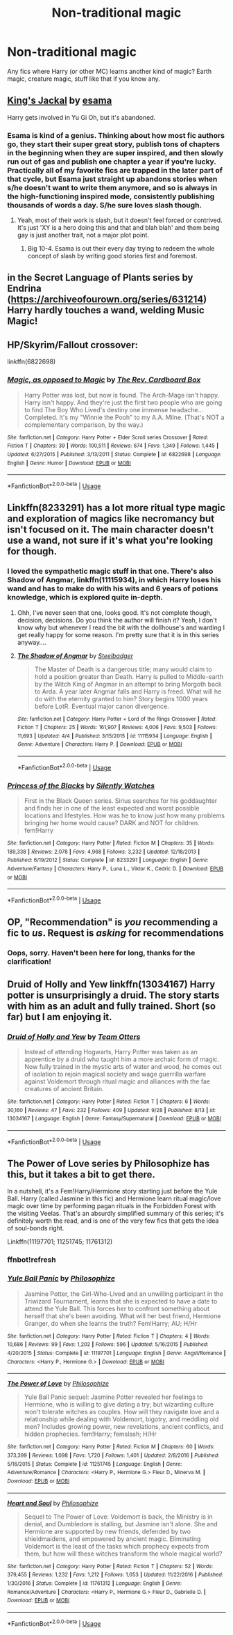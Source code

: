 #+TITLE: Non-traditional magic

* Non-traditional magic
:PROPERTIES:
:Author: ihavebeengruntled
:Score: 12
:DateUnix: 1543344342.0
:DateShort: 2018-Nov-27
:FlairText: Request
:END:
Any fics where Harry (or other MC) learns another kind of magic? Earth magic, creature magic, stuff like that if you know any.


** [[https://archiveofourown.org/works/1935633][King's Jackal]] by [[https://archiveofourown.org/users/esama/pseuds/esama][esama]]

Harry gets involved in Yu Gi Oh, but it's abandoned.
:PROPERTIES:
:Author: 4wallsandawindow
:Score: 2
:DateUnix: 1543348818.0
:DateShort: 2018-Nov-27
:END:

*** Esama is kind of a genius. Thinking about how most fic authors go, they start their super great story, publish tons of chapters in the beginning when they are super inspired, and then slowly run out of gas and publish one chapter a year if you're lucky. Practically all of my favorite fics are trapped in the later part of that cycle, but Esama just straight up abandons stories when s/he doesn't want to write them anymore, and so is always in the high-functioning inspired mode, consistently publishing thousands of words a day. S/he sure loves slash though.
:PROPERTIES:
:Author: HamiltonsGhost
:Score: 3
:DateUnix: 1543379933.0
:DateShort: 2018-Nov-28
:END:

**** Yeah, most of their work is slash, but it doesn't feel forced or contrived. It's just 'XY is a hero doing this and that and blah blah' and them being gay is just another trait, not a major plot point.
:PROPERTIES:
:Author: 4wallsandawindow
:Score: 1
:DateUnix: 1543411201.0
:DateShort: 2018-Nov-28
:END:

***** Big 10-4. Esama is out their every day trying to redeem the whole concept of slash by writing good stories first and foremost.
:PROPERTIES:
:Author: HamiltonsGhost
:Score: 2
:DateUnix: 1543468668.0
:DateShort: 2018-Nov-29
:END:


** in the Secret Language of Plants series by Endrina ([[https://archiveofourown.org/series/631214]]) Harry hardly touches a wand, welding Music Magic!
:PROPERTIES:
:Author: RL109531
:Score: 2
:DateUnix: 1543352211.0
:DateShort: 2018-Nov-28
:END:


** HP/Skyrim/Fallout crossover:

linkffn(6822698)
:PROPERTIES:
:Author: Sefera17
:Score: 2
:DateUnix: 1543383085.0
:DateShort: 2018-Nov-28
:END:

*** [[https://www.fanfiction.net/s/6822698/1/][*/Magic, as opposed to Magic/*]] by [[https://www.fanfiction.net/u/2465089/The-Rev-Cardboard-Box][/The Rev. Cardboard Box/]]

#+begin_quote
  Harry Potter was lost, but now is found. The Arch-Mage isn't happy. Harry isn't happy. And they're just the first two people who are going to find The Boy Who Lived's destiny one immense headache... Completed. It's my "Winnie the Pooh" to my A.A. Milne. (That's NOT a complementary comparison, by the way.)
#+end_quote

^{/Site/:} ^{fanfiction.net} ^{*|*} ^{/Category/:} ^{Harry} ^{Potter} ^{+} ^{Elder} ^{Scroll} ^{series} ^{Crossover} ^{*|*} ^{/Rated/:} ^{Fiction} ^{T} ^{*|*} ^{/Chapters/:} ^{39} ^{*|*} ^{/Words/:} ^{100,511} ^{*|*} ^{/Reviews/:} ^{674} ^{*|*} ^{/Favs/:} ^{1,349} ^{*|*} ^{/Follows/:} ^{1,445} ^{*|*} ^{/Updated/:} ^{6/27/2015} ^{*|*} ^{/Published/:} ^{3/13/2011} ^{*|*} ^{/Status/:} ^{Complete} ^{*|*} ^{/id/:} ^{6822698} ^{*|*} ^{/Language/:} ^{English} ^{*|*} ^{/Genre/:} ^{Humor} ^{*|*} ^{/Download/:} ^{[[http://www.ff2ebook.com/old/ffn-bot/index.php?id=6822698&source=ff&filetype=epub][EPUB]]} ^{or} ^{[[http://www.ff2ebook.com/old/ffn-bot/index.php?id=6822698&source=ff&filetype=mobi][MOBI]]}

--------------

*FanfictionBot*^{2.0.0-beta} | [[https://github.com/tusing/reddit-ffn-bot/wiki/Usage][Usage]]
:PROPERTIES:
:Author: FanfictionBot
:Score: 1
:DateUnix: 1543383100.0
:DateShort: 2018-Nov-28
:END:


** Linkffn(8233291) has a lot more ritual type magic and exploration of magics like necromancy but isn't focused on it. The main character doesn't use a wand, not sure if it's what you're looking for though.
:PROPERTIES:
:Author: VD909
:Score: 2
:DateUnix: 1543391437.0
:DateShort: 2018-Nov-28
:END:

*** I loved the sympathetic magic stuff in that one. There's also Shadow of Angmar, linkffn(11115934), in which Harry loses his wand and has to make do with his wits and 6 years of potions knowledge, which is explored quite in-depth.
:PROPERTIES:
:Author: VenditatioDelendaEst
:Score: 3
:DateUnix: 1543465858.0
:DateShort: 2018-Nov-29
:END:

**** Ohh, I've never seen that one, looks good. It's not complete though, decision, decisions. Do you think the author will finish it? Yeah, I don't know why but whenever I read the bit with the dollhouse's and warding I get really happy for some reason. I'm pretty sure that it is in this series anyway....
:PROPERTIES:
:Author: VD909
:Score: 2
:DateUnix: 1543469279.0
:DateShort: 2018-Nov-29
:END:


**** [[https://www.fanfiction.net/s/11115934/1/][*/The Shadow of Angmar/*]] by [[https://www.fanfiction.net/u/5291694/Steelbadger][/Steelbadger/]]

#+begin_quote
  The Master of Death is a dangerous title; many would claim to hold a position greater than Death. Harry is pulled to Middle-earth by the Witch King of Angmar in an attempt to bring Morgoth back to Arda. A year later Angmar falls and Harry is freed. What will he do with the eternity granted to him? Story begins 1000 years before LotR. Eventual major canon divergence.
#+end_quote

^{/Site/:} ^{fanfiction.net} ^{*|*} ^{/Category/:} ^{Harry} ^{Potter} ^{+} ^{Lord} ^{of} ^{the} ^{Rings} ^{Crossover} ^{*|*} ^{/Rated/:} ^{Fiction} ^{T} ^{*|*} ^{/Chapters/:} ^{25} ^{*|*} ^{/Words/:} ^{161,907} ^{*|*} ^{/Reviews/:} ^{4,006} ^{*|*} ^{/Favs/:} ^{9,503} ^{*|*} ^{/Follows/:} ^{11,693} ^{*|*} ^{/Updated/:} ^{4/4} ^{*|*} ^{/Published/:} ^{3/15/2015} ^{*|*} ^{/id/:} ^{11115934} ^{*|*} ^{/Language/:} ^{English} ^{*|*} ^{/Genre/:} ^{Adventure} ^{*|*} ^{/Characters/:} ^{Harry} ^{P.} ^{*|*} ^{/Download/:} ^{[[http://www.ff2ebook.com/old/ffn-bot/index.php?id=11115934&source=ff&filetype=epub][EPUB]]} ^{or} ^{[[http://www.ff2ebook.com/old/ffn-bot/index.php?id=11115934&source=ff&filetype=mobi][MOBI]]}

--------------

*FanfictionBot*^{2.0.0-beta} | [[https://github.com/tusing/reddit-ffn-bot/wiki/Usage][Usage]]
:PROPERTIES:
:Author: FanfictionBot
:Score: 1
:DateUnix: 1543465869.0
:DateShort: 2018-Nov-29
:END:


*** [[https://www.fanfiction.net/s/8233291/1/][*/Princess of the Blacks/*]] by [[https://www.fanfiction.net/u/4036441/Silently-Watches][/Silently Watches/]]

#+begin_quote
  First in the Black Queen series. Sirius searches for his goddaughter and finds her in one of the least expected and worst possible locations and lifestyles. How was he to know just how many problems bringing her home would cause? DARK and NOT for children. fem!Harry
#+end_quote

^{/Site/:} ^{fanfiction.net} ^{*|*} ^{/Category/:} ^{Harry} ^{Potter} ^{*|*} ^{/Rated/:} ^{Fiction} ^{M} ^{*|*} ^{/Chapters/:} ^{35} ^{*|*} ^{/Words/:} ^{189,338} ^{*|*} ^{/Reviews/:} ^{2,078} ^{*|*} ^{/Favs/:} ^{4,968} ^{*|*} ^{/Follows/:} ^{3,232} ^{*|*} ^{/Updated/:} ^{12/18/2013} ^{*|*} ^{/Published/:} ^{6/19/2012} ^{*|*} ^{/Status/:} ^{Complete} ^{*|*} ^{/id/:} ^{8233291} ^{*|*} ^{/Language/:} ^{English} ^{*|*} ^{/Genre/:} ^{Adventure/Fantasy} ^{*|*} ^{/Characters/:} ^{Harry} ^{P.,} ^{Luna} ^{L.,} ^{Viktor} ^{K.,} ^{Cedric} ^{D.} ^{*|*} ^{/Download/:} ^{[[http://www.ff2ebook.com/old/ffn-bot/index.php?id=8233291&source=ff&filetype=epub][EPUB]]} ^{or} ^{[[http://www.ff2ebook.com/old/ffn-bot/index.php?id=8233291&source=ff&filetype=mobi][MOBI]]}

--------------

*FanfictionBot*^{2.0.0-beta} | [[https://github.com/tusing/reddit-ffn-bot/wiki/Usage][Usage]]
:PROPERTIES:
:Author: FanfictionBot
:Score: 1
:DateUnix: 1543391448.0
:DateShort: 2018-Nov-28
:END:


** OP, "Recommendation" is /you/ recommending a fic to /us/. *Request* is /asking/ for recommendations
:PROPERTIES:
:Author: Murphy540
:Score: 2
:DateUnix: 1543350695.0
:DateShort: 2018-Nov-28
:END:

*** Oops, sorry. Haven't been here for long, thanks for the clarification!
:PROPERTIES:
:Author: ihavebeengruntled
:Score: 1
:DateUnix: 1543354424.0
:DateShort: 2018-Nov-28
:END:


** Druid of Holly and Yew linkffn(13034167) Harry potter is unsurprisingly a druid. The story starts with him as an adult and fully trained. Short (so far) but I am enjoying it.
:PROPERTIES:
:Author: wizzard-of-time
:Score: 1
:DateUnix: 1543411084.0
:DateShort: 2018-Nov-28
:END:

*** [[https://www.fanfiction.net/s/13034167/1/][*/Druid of Holly and Yew/*]] by [[https://www.fanfiction.net/u/5770337/Team-Otters][/Team Otters/]]

#+begin_quote
  Instead of attending Hogwarts, Harry Potter was taken as an apprentice by a druid who taught him a more archaic form of magic. Now fully trained in the mystic arts of water and wood, he comes out of isolation to rejoin magical society and wage guerrilla warfare against Voldemort through ritual magic and alliances with the fae creatures of ancient Britain.
#+end_quote

^{/Site/:} ^{fanfiction.net} ^{*|*} ^{/Category/:} ^{Harry} ^{Potter} ^{*|*} ^{/Rated/:} ^{Fiction} ^{T} ^{*|*} ^{/Chapters/:} ^{6} ^{*|*} ^{/Words/:} ^{30,160} ^{*|*} ^{/Reviews/:} ^{47} ^{*|*} ^{/Favs/:} ^{232} ^{*|*} ^{/Follows/:} ^{409} ^{*|*} ^{/Updated/:} ^{9/28} ^{*|*} ^{/Published/:} ^{8/13} ^{*|*} ^{/id/:} ^{13034167} ^{*|*} ^{/Language/:} ^{English} ^{*|*} ^{/Genre/:} ^{Fantasy/Supernatural} ^{*|*} ^{/Download/:} ^{[[http://www.ff2ebook.com/old/ffn-bot/index.php?id=13034167&source=ff&filetype=epub][EPUB]]} ^{or} ^{[[http://www.ff2ebook.com/old/ffn-bot/index.php?id=13034167&source=ff&filetype=mobi][MOBI]]}

--------------

*FanfictionBot*^{2.0.0-beta} | [[https://github.com/tusing/reddit-ffn-bot/wiki/Usage][Usage]]
:PROPERTIES:
:Author: FanfictionBot
:Score: 1
:DateUnix: 1543411096.0
:DateShort: 2018-Nov-28
:END:


** The Power of Love series by Philosophize has this, but it takes a bit to get there.

In a nutshell, it's a Fem!Harry/Hermione story starting just before the Yule Ball. Harry (called Jasmine in this fic) and Hermione learn ritual magic/love magic over time by performing pagan rituals in the Forbidden Forest with the visiting Veelas. That's an absurdly simplified summary of this series; it's definitely worth the read, and is one of the very few fics that gets the idea of soul-bonds right.

Linkffn(11197701; 11251745; 11761312)
:PROPERTIES:
:Author: BobaFett007
:Score: 1
:DateUnix: 1543429945.0
:DateShort: 2018-Nov-28
:END:

*** ffnbot!refresh
:PROPERTIES:
:Author: BobaFett007
:Score: 1
:DateUnix: 1543430153.0
:DateShort: 2018-Nov-28
:END:


*** [[https://www.fanfiction.net/s/11197701/1/][*/Yule Ball Panic/*]] by [[https://www.fanfiction.net/u/4752228/Philosophize][/Philosophize/]]

#+begin_quote
  Jasmine Potter, the Girl-Who-Lived and an unwilling participant in the Triwizard Tournament, learns that she is expected to have a date to attend the Yule Ball. This forces her to confront something about herself that she's been avoiding. What will her best friend, Hermione Granger, do when she learns the truth? Fem!Harry; AU; H/Hr
#+end_quote

^{/Site/:} ^{fanfiction.net} ^{*|*} ^{/Category/:} ^{Harry} ^{Potter} ^{*|*} ^{/Rated/:} ^{Fiction} ^{T} ^{*|*} ^{/Chapters/:} ^{4} ^{*|*} ^{/Words/:} ^{10,686} ^{*|*} ^{/Reviews/:} ^{99} ^{*|*} ^{/Favs/:} ^{1,202} ^{*|*} ^{/Follows/:} ^{596} ^{*|*} ^{/Updated/:} ^{5/16/2015} ^{*|*} ^{/Published/:} ^{4/20/2015} ^{*|*} ^{/Status/:} ^{Complete} ^{*|*} ^{/id/:} ^{11197701} ^{*|*} ^{/Language/:} ^{English} ^{*|*} ^{/Genre/:} ^{Angst/Romance} ^{*|*} ^{/Characters/:} ^{<Harry} ^{P.,} ^{Hermione} ^{G.>} ^{*|*} ^{/Download/:} ^{[[http://www.ff2ebook.com/old/ffn-bot/index.php?id=11197701&source=ff&filetype=epub][EPUB]]} ^{or} ^{[[http://www.ff2ebook.com/old/ffn-bot/index.php?id=11197701&source=ff&filetype=mobi][MOBI]]}

--------------

[[https://www.fanfiction.net/s/11251745/1/][*/The Power of Love/*]] by [[https://www.fanfiction.net/u/4752228/Philosophize][/Philosophize/]]

#+begin_quote
  Yule Ball Panic sequel: Jasmine Potter revealed her feelings to Hermione, who is willing to give dating a try; but wizarding culture won't tolerate witches as couples. How will they navigate love and a relationship while dealing with Voldemort, bigotry, and meddling old men? Includes growing power, new revelations, ancient conflicts, and hidden prophecies. fem!Harry; femslash; H/Hr
#+end_quote

^{/Site/:} ^{fanfiction.net} ^{*|*} ^{/Category/:} ^{Harry} ^{Potter} ^{*|*} ^{/Rated/:} ^{Fiction} ^{M} ^{*|*} ^{/Chapters/:} ^{60} ^{*|*} ^{/Words/:} ^{373,399} ^{*|*} ^{/Reviews/:} ^{1,098} ^{*|*} ^{/Favs/:} ^{1,720} ^{*|*} ^{/Follows/:} ^{1,401} ^{*|*} ^{/Updated/:} ^{2/8/2016} ^{*|*} ^{/Published/:} ^{5/16/2015} ^{*|*} ^{/Status/:} ^{Complete} ^{*|*} ^{/id/:} ^{11251745} ^{*|*} ^{/Language/:} ^{English} ^{*|*} ^{/Genre/:} ^{Adventure/Romance} ^{*|*} ^{/Characters/:} ^{<Harry} ^{P.,} ^{Hermione} ^{G.>} ^{Fleur} ^{D.,} ^{Minerva} ^{M.} ^{*|*} ^{/Download/:} ^{[[http://www.ff2ebook.com/old/ffn-bot/index.php?id=11251745&source=ff&filetype=epub][EPUB]]} ^{or} ^{[[http://www.ff2ebook.com/old/ffn-bot/index.php?id=11251745&source=ff&filetype=mobi][MOBI]]}

--------------

[[https://www.fanfiction.net/s/11761312/1/][*/Heart and Soul/*]] by [[https://www.fanfiction.net/u/4752228/Philosophize][/Philosophize/]]

#+begin_quote
  Sequel to The Power of Love: Voldemort is back, the Ministry is in denial, and Dumbledore is stalling, but Jasmine isn't alone. She and Hermione are supported by new friends, defended by two shieldmaidens, and empowered by ancient magic. Eliminating Voldemort is the least of the tasks which prophecy expects from them, but how will these witches transform the whole magical world?
#+end_quote

^{/Site/:} ^{fanfiction.net} ^{*|*} ^{/Category/:} ^{Harry} ^{Potter} ^{*|*} ^{/Rated/:} ^{Fiction} ^{T} ^{*|*} ^{/Chapters/:} ^{52} ^{*|*} ^{/Words/:} ^{379,455} ^{*|*} ^{/Reviews/:} ^{1,232} ^{*|*} ^{/Favs/:} ^{1,212} ^{*|*} ^{/Follows/:} ^{1,053} ^{*|*} ^{/Updated/:} ^{11/22/2016} ^{*|*} ^{/Published/:} ^{1/30/2016} ^{*|*} ^{/Status/:} ^{Complete} ^{*|*} ^{/id/:} ^{11761312} ^{*|*} ^{/Language/:} ^{English} ^{*|*} ^{/Genre/:} ^{Romance/Adventure} ^{*|*} ^{/Characters/:} ^{<Harry} ^{P.,} ^{Hermione} ^{G.>} ^{Fleur} ^{D.,} ^{Gabrielle} ^{D.} ^{*|*} ^{/Download/:} ^{[[http://www.ff2ebook.com/old/ffn-bot/index.php?id=11761312&source=ff&filetype=epub][EPUB]]} ^{or} ^{[[http://www.ff2ebook.com/old/ffn-bot/index.php?id=11761312&source=ff&filetype=mobi][MOBI]]}

--------------

*FanfictionBot*^{2.0.0-beta} | [[https://github.com/tusing/reddit-ffn-bot/wiki/Usage][Usage]]
:PROPERTIES:
:Author: FanfictionBot
:Score: 1
:DateUnix: 1543430182.0
:DateShort: 2018-Nov-28
:END:
